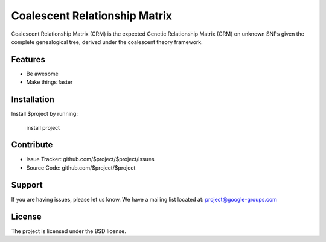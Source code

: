 Coalescent Relationship Matrix
========

Coalescent Relationship Matrix (CRM) is the expected Genetic Relationship Matrix (GRM) on unknown SNPs 
given the complete genealogical tree, derived under the coalescent theory framework.


Features
--------

- Be awesome
- Make things faster

Installation
------------

Install $project by running:

    install project

Contribute
----------

- Issue Tracker: github.com/$project/$project/issues
- Source Code: github.com/$project/$project

Support
-------

If you are having issues, please let us know.
We have a mailing list located at: project@google-groups.com

License
-------

The project is licensed under the BSD license.
